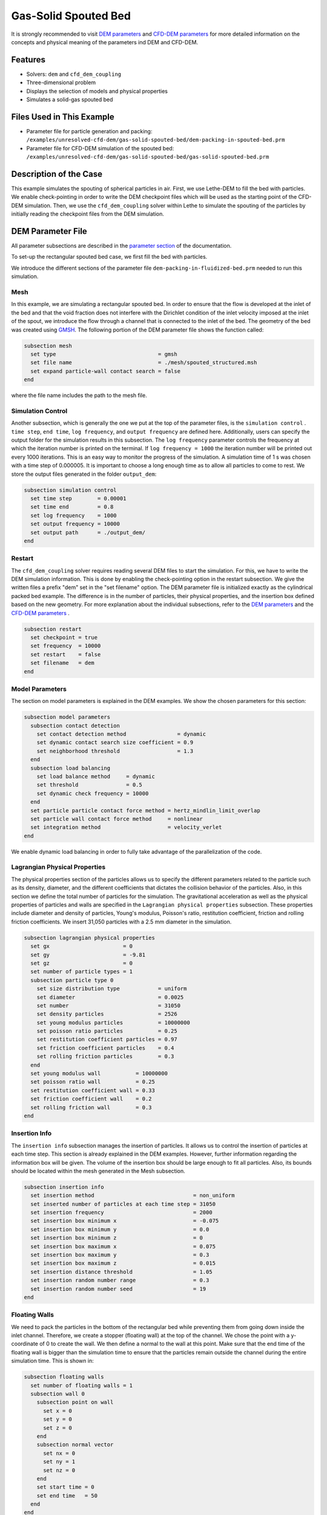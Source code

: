==================================
Gas-Solid Spouted Bed
==================================

It is strongly recommended to visit `DEM parameters <../../../parameters/dem/dem.html>`_  and `CFD-DEM parameters <../../../parameters/unresolved-cfd-dem/unresolved-cfd-dem.html>`_ for more detailed information on the concepts and physical meaning of the parameters ind DEM and CFD-DEM.


----------------------------------
Features
----------------------------------
- Solvers: ``dem`` and ``cfd_dem_coupling``
- Three-dimensional problem
- Displays the selection of models and physical properties
- Simulates a solid-gas spouted bed


---------------------------
Files Used in This Example
---------------------------

- Parameter file for particle generation and packing: ``/examples/unresolved-cfd-dem/gas-solid-spouted-bed/dem-packing-in-spouted-bed.prm``
- Parameter file for CFD-DEM simulation of the spouted bed: ``/examples/unresolved-cfd-dem/gas-solid-spouted-bed/gas-solid-spouted-bed.prm``



-----------------------
Description of the Case
-----------------------

This example simulates the spouting of spherical particles in air. First, we use Lethe-DEM to fill the bed with particles. We enable check-pointing in order to write the DEM checkpoint files which will be used as the starting point of the CFD-DEM simulation. Then, we use the ``cfd_dem_coupling`` solver within Lethe to simulate the spouting of the particles by initially reading the checkpoint files from the DEM simulation.


-------------------
DEM Parameter File
-------------------

All parameter subsections are described in the `parameter section <../../../parameters/parameters.html>`_ of the documentation.

To set-up the rectangular spouted bed case, we first fill the bed with particles.

We introduce the different sections of the parameter file ``dem-packing-in-fluidized-bed.prm`` needed to run this simulation.

Mesh
~~~~~

In this example, we are simulating a rectangular spouted bed. In order to ensure that the flow is developed at the inlet of the bed and that the void fraction does not interfere with the Dirichlet condition of the inlet velocity imposed at the inlet of the spout, we introduce the flow through a channel that is connected to the inlet of the bed. The geometry of the bed was created using `GMSH <https://gmsh.info/>`_.  The following portion of the DEM parameter file shows the function called:

.. code-block:: text

    subsection mesh
      set type                                = gmsh
      set file name                           = ./mesh/spouted_structured.msh
      set expand particle-wall contact search = false
    end

where the file name includes the path to the mesh file.

Simulation Control
~~~~~~~~~~~~~~~~~~~~~~~~~~~~

Another subsection, which is generally the one we put at the top of the parameter files, is the ``simulation control`` . ``time step``, ``end time``, ``log frequency``, and ``output frequency`` are defined here. Additionally, users can specify the output folder for the simulation results in this subsection. The ``log frequency`` parameter controls the frequency at which the iteration number is printed on the terminal. If ``log frequency = 1000`` the iteration number will be printed out every 1000 iterations. This is an easy way to monitor the progress of the simulation. A simulation time of 1 s was chosen with a time step of 0.000005. It is important to choose a long enough time as to allow all particles to come to rest. We store the output files generated in the folder ``output_dem``:


.. code-block:: text

    subsection simulation control
      set time step        = 0.00001
      set time end         = 0.8
      set log frequency    = 1000
      set output frequency = 10000
      set output path      = ./output_dem/
    end

Restart
~~~~~~~~~~~~~~~~~~~

The ``cfd_dem_coupling`` solver requires reading several DEM files to start the simulation. For this, we have to write the DEM simulation information. This is done by enabling the check-pointing option in the restart subsection. We give the written files a prefix "dem" set in the "set filename" option. The DEM parameter file is initialized exactly as the cylindrical packed bed example. The difference is in the number of particles, their physical properties, and the insertion box defined based on the new geometry. For more explanation about the individual subsections, refer to the `DEM parameters <../../../parameters/dem/dem.html>`_ and the `CFD-DEM parameters <../../../parameters/unresolved-cfd-dem/unresolved-cfd-dem.html>`_ .

.. code-block:: text

    subsection restart
      set checkpoint = true
      set frequency  = 10000
      set restart    = false
      set filename   = dem
    end



Model Parameters
~~~~~~~~~~~~~~~~~

The section on model parameters is explained in the DEM examples. We show the chosen parameters for this section:

.. code-block:: text

    subsection model parameters
      subsection contact detection
        set contact detection method                = dynamic
        set dynamic contact search size coefficient = 0.9
        set neighborhood threshold                  = 1.3
      end
      subsection load balancing
        set load balance method     = dynamic
        set threshold               = 0.5
        set dynamic check frequency = 10000
      end
      set particle particle contact force method = hertz_mindlin_limit_overlap
      set particle wall contact force method     = nonlinear
      set integration method                     = velocity_verlet
    end

We enable dynamic load balancing in order to fully take advantage of the parallelization of the code.


Lagrangian Physical Properties
~~~~~~~~~~~~~~~~~~~~~~~~~~~~~~~

The physical properties section of the particles allows us to specify the different parameters related to the particle such as its density, diameter, and the different coefficients that dictates the collision behavior of the particles. Also, in this section we define the total number of particles for the simulation. The gravitational acceleration as well as the physical properties of particles and walls are specified in the ``Lagrangian physical properties`` subsection. These properties include diameter and density of particles, Young's modulus, Poisson's ratio, restitution coefficient, friction and rolling friction coefficients. We insert 31,050 particles with a 2.5 mm diameter in the simulation.

.. code-block:: text

    subsection lagrangian physical properties
      set gx                       = 0
      set gy                       = -9.81
      set gz                       = 0
      set number of particle types = 1
      subsection particle type 0
        set size distribution type            = uniform
        set diameter                          = 0.0025
        set number                            = 31050
        set density particles                 = 2526
        set young modulus particles           = 10000000
        set poisson ratio particles           = 0.25
        set restitution coefficient particles = 0.97
        set friction coefficient particles    = 0.4
        set rolling friction particles        = 0.3
      end
      set young modulus wall           = 10000000
      set poisson ratio wall           = 0.25
      set restitution coefficient wall = 0.33
      set friction coefficient wall    = 0.2
      set rolling friction wall        = 0.3
    end

Insertion Info
~~~~~~~~~~~~~~~~~~~

The ``insertion info`` subsection manages the insertion of particles. It allows us to control the insertion of particles at each time step. This section is already explained in the DEM examples. However, further information regarding the information box will be given. The volume of the insertion box should be large enough to fit all particles. Also, its bounds should be located within the mesh generated in the Mesh subsection.

.. code-block:: text

    subsection insertion info
      set insertion method                               = non_uniform
      set inserted number of particles at each time step = 31050
      set insertion frequency                            = 2000
      set insertion box minimum x                        = -0.075
      set insertion box minimum y                        = 0.0
      set insertion box minimum z                        = 0
      set insertion box maximum x                        = 0.075
      set insertion box maximum y                        = 0.3
      set insertion box maximum z                        = 0.015
      set insertion distance threshold                   = 1.05
      set insertion random number range                  = 0.3
      set insertion random number seed                   = 19
    end


Floating Walls
~~~~~~~~~~~~~~~~~~~

We need to pack the particles in the bottom of the rectangular bed while preventing them from going down inside the inlet channel. Therefore, we create a stopper (floating wall) at the top of the channel. We chose the point with a y-coordinate of 0 to create the wall. We then define a normal to the wall at this point. Make sure that the end time of the floating wall is bigger than the simulation time to ensure that the particles remain outside the channel during the entire simulation time. This is shown in:

.. code-block:: text

    subsection floating walls
      set number of floating walls = 1
      subsection wall 0
        subsection point on wall
          set x = 0
          set y = 0
          set z = 0
        end
        subsection normal vector
          set nx = 0
          set ny = 1
          set nz = 0
        end
        set start time = 0
        set end time   = 50
      end
    end


---------------------------
Running the DEM Simulation
---------------------------
Launching the simulation is as simple as specifying the executable name and the parameter file. Assuming that the ``dem`` executable is within your path, the simulation can be launched on a single processor by typing:

.. code-block:: text

  dem dem-packing-in-spouted-bed.prm

or in parallel (where 8 represents the number of processors)

.. code-block:: text

  mpirun -np 8 dem dem-packing-in-spouted-bed.prm

.. note::
    Running the packing should take approximately 10-15 minutes on 8 cores.

After the particles have been packed inside the square bed, it is now possible to simulate the fluidization of particles.


-----------------------
CFD-DEM Parameter File
-----------------------

The CFD simulation is to be carried out using the packed bed simulated in the previous step. We will discuss the different parameter file sections. The mesh section is identical to that of the DEM so it will not be shown here.

Simulation Control
~~~~~~~~~~~~~~~~~~~~~~~~~~~~

The simulation is run for 5 s with a time step of 0.0001 s. The time scheme chosen for the simulation is first order backward difference method (BDF1). The simulation control section is shown:

.. code-block:: text

    subsection simulation control
      set method               = bdf1
      set number mesh adapt    = 0
      set output name          = result_
      set output frequency     = 50
      set startup time scaling = 0.6
      set time end             = 5
      set time step            = 0.0001
      set subdivision          = 1
      set log precision        = 10
      set output path          = ./output/
    end

Physical Properties
~~~~~~~~~~~~~~~~~~~~~~~~~~~~

The physical properties subsection allows us to determine the density and viscosity of the fluid. We choose a density of 1 and a viscosity of 0.0000181 as to simulate the flow of air.

.. code-block:: text

    subsection physical properties
      subsection fluid 0
        set kinematic viscosity = 0.0000181
        set density             = 1
      end
    end


Initial Conditions
~~~~~~~~~~~~~~~~~~

For the initial conditions, we choose zero initial conditions for the velocity.

.. code-block:: text

    subsection initial conditions
      subsection uvwp
          set Function expression = 0; 0; 0; 0
      end
    end


Boundary Conditions
~~~~~~~~~~~~~~~~~~~~~~~~~~~~

For the boundary conditions, we choose a slip boundary condition on all the walls of the bed and the channel except the inlet at the bottom of the channel and the bottom of the bed and the outlet on the top of the bed where an outlet boundary conditions was imposed.  At the base of the channel and bottom walls of the bed, we impose a Dirichlet boundary condition with an inlet velocity of 0.2 m/s and a background velocity of 1.25 respectively. For more information about the boundary conditions, please refer to the `Boundary Conditions Section <../../../parameters/cfd/boundary_conditions_cfd.html>`_

.. code-block:: text

    subsection boundary conditions
      set time dependent = false
      set number         = 4
      subsection bc 0
        set id   = 0
        set type = slip
      end
      subsection bc 1
        set id   = 2
        set type = outlet
      end
      subsection bc 2
        set id   = 1
        set type = function
        subsection u
          set Function expression = 0
        end
        subsection v
          set Function expression = 20
        end
        subsection w
          set Function expression = 0
        end
      end
      subsection bc 3
        set id   = 3
        set type = function
        subsection u
          set Function expression = 0
        end
        subsection v
          set Function expression = 1.25
        end
        subsection w
          set Function expression = 0
        end
      end
    end

The additional sections for the CFD-DEM simulations are the void fraction subsection and the CFD-DEM subsection. These subsections are described in detail in the `CFD-DEM parameters <../../../parameters/unresolved-cfd-dem/unresolved-cfd-dem.html>`_ .

Void Fraction
~~~~~~~~~~~~~~~~~~~~~~~~~~~~

Since we are calculating the void fraction using the packed bed of the DEM simulation, we set the ``mode`` to ``dem``. For this, we need to read the dem files which we already wrote using check-pointing. We, therefore, set the ``read dem`` to ``true`` and specify the prefix of the dem files to be dem. We choose to use the quadrature centered method (QCM) to calculate the void fraction. This method does not require smoothing the void fraction as it is space and time continuous. For this simulation, we use a reference sphere having the same volume as the mesh elements as the averaging volume to calculate the void fraction.
For this, we specify the ``mode`` to be ``qcm``. We want the volume of the volume averaging sphere to be equal to the volume of the element. For this, we set the ``qcm sphere equal cell volume`` equals to ``true``. Since we want to keep the mass conservative properties of the  :math:`L^2` projection, we do not bound the void fraction and as such we set ``bound void fraction`` to ``false``.

.. code-block:: text

    subsection void fraction
      set mode                         = qcm
      set qcm sphere equal cell volume = true
      set read dem                     = true
      set dem file name                = dem
      set bound void fraction          = false
    end

CFD-DEM
~~~~~~~~~~~~~~~~~~~~~~~~~~~~

We also enable grad-div stabilization in order to improve local mass conservation. The void fraction time derivative is enabled to account for the time variation of the void fraction.

.. note::
    For certain simulations, this parameter should be disabled to improve stability of the solver.

.. code-block:: text

    subsection cfd-dem
      set grad div                      = true
      set void fraction time derivative = true
      set drag force                    = true
      set buoyancy force                = true
      set shear force                   = true
      set pressure force                = true
      set saffman lift force            = false
      set drag model                    = rong
      set post processing               = true
      set coupling frequency            = 100
      set implicit stabilization        = false
      set grad-div length scale         = 0.005
      set vans model                    = modelA
    end

We determine the drag model to be used for the calculation of particle-fluid forces. We enable buoyancy, drag, shear and pressure forces. For drag, we use the Rong model to determine the momentum transfer exchange coefficient. The VANS model we are solving is model A. Other possible option is model B.

Finally, the linear and non-linear solver controls are defined.

Non-linear Solver
~~~~~~~~~~~~~~~~~

.. code-block:: text

    subsection non-linear solver
      set solver           = inexact_newton
      set tolerance        = 1e-8
      set max iterations   = 20
      set verbosity        = verbose
      set matrix tolerance = 0.75
    end

We use the inexact_newton solver as to avoid the reconstruction of the system matrix at each Newton iteration. For more information about the non-linear solver, please refere to the `Non Linear Solver Section <../../../parameters/cfd/non-linear_solver_control.html>`_

Linear Solver
~~~~~~~~~~~~~

.. code-block:: text

    subsection linear solver
      set method                                = gmres
      set max iters                             = 1000
      set relative residual                     = 1e-3
      set minimum residual                      = 1e-10
      set ilu preconditioner fill               = 1
      set ilu preconditioner absolute tolerance = 1e-12
      set ilu preconditioner relative tolerance = 1
      set verbosity                             = verbose
    end

For more information about the linear solver, please refer to the `Linear Solver Section <../../../parameters/cfd/linear_solver_control.html>`_


------------------------------
Running the CFD-DEM Simulation
------------------------------

The simulation is run using the ``cfd_dem_coupling`` application as per the following command:

.. code-block:: text

    path_to_cfd_dem_application/cfd_dem_coupling spouted-bed.prm

--------
Results
--------

The results are shown in an animation below. We show the spouting of the particles as the gas is introduced from the channel at the base of the bed. Additionally, the void fraction profile is shown.
The bubble formation as well as the spouting strength are highly dependent on the drag model used. It would be interesting to try this case for different drag models.

.. raw:: html

    <iframe width="560" height="315" src="https://www.youtube.com/embed/KMVL2hPUbx8" frameborder="0" allowfullscreen></iframe>



